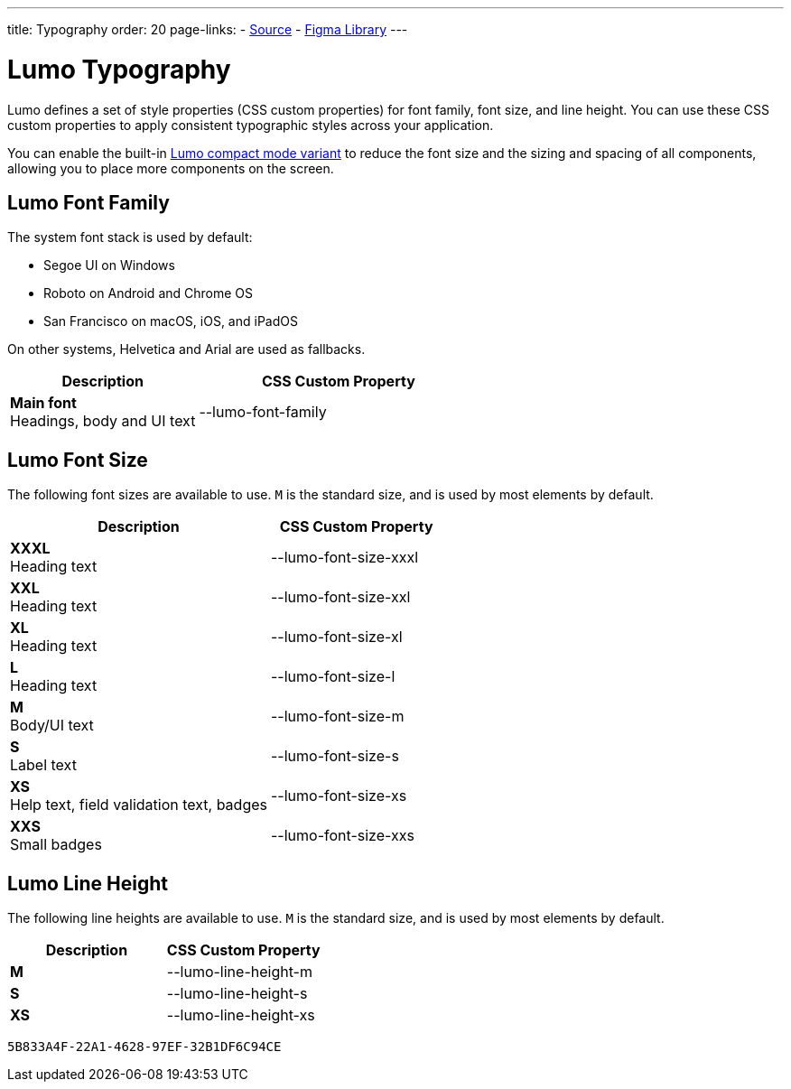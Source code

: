 ---
title: Typography
order: 20
page-links:
  - https://github.com/vaadin/web-components/blob/v{moduleNpmVersion:vaadin-lumo-styles}/packages/vaadin-lumo-styles/typography.js[Source]
  - https://www.figma.com/file/IxQ49ZwaHwk7w7dhbtjFp0Uy/Vaadin-Design-System?node-id=20%3A2[Figma Library]
---


= Lumo Typography

Lumo defines a set of style properties (CSS custom properties) for font family, font size, and line height. You can use these CSS custom properties to apply consistent typographic styles across your application.

You can enable the built-in <<{articles}/styling/lumo/lumo-variants#, Lumo compact mode variant>> to reduce the font size and the sizing and spacing of all components, allowing you to place more components on the screen.


== Lumo Font Family

++++
<style>
.custom-property-preview {
  font-family: var(--lumo-font-family);
}

.line-height.custom-property-preview::before {
  content: "Abc";
  display: inline-block;
  line-height: var(--value);
  border-inline-start: 2px solid currentColor;
  padding: 0 3px;
  background-color: var(--docs-surface-color-2);
}
</style>
++++

The system font stack is used by default:

- Segoe UI on Windows
- Roboto on Android and Chrome OS
- San Francisco on macOS, iOS, and iPadOS

On other systems, Helvetica and Arial are used as fallbacks.

[.property-listing.previews, cols="2,>3"]
|===
| Description | CSS Custom Property

| [.preview(--lumo-font-family)]*Main font* +
Headings, body and UI text
| [custom-property]#--lumo-font-family#
|===


== Lumo Font Size

The following font sizes are available to use. `M` is the standard size, and is used by most elements by default.

// Allow t-shirt sizes
pass:[<!-- vale Vaadin.Abbr = NO -->]

[.property-listing.previews, cols="3,>2"]
|===
| Description | CSS Custom Property

| [.preview(--lumo-font-size-xxxl)]*XXXL* +
Heading text
| [custom-property]#--lumo-font-size-xxxl#

| [.preview(--lumo-font-size-xxl)]*XXL* +
Heading text
| [custom-property]#--lumo-font-size-xxl#

| [.preview(--lumo-font-size-xl)]*XL* +
Heading text
| [custom-property]#--lumo-font-size-xl#

| [.preview(--lumo-font-size-l)]*L* +
Heading text
| [custom-property]#--lumo-font-size-l#

| [.preview(--lumo-font-size-m)]*M* +
Body/UI text
| [custom-property]#--lumo-font-size-m#

| [.preview(--lumo-font-size-s)]*S* +
Label text
| [custom-property]#--lumo-font-size-s#

| [.preview(--lumo-font-size-xs)]*XS* +
Help text, field validation text, badges
| [custom-property]#--lumo-font-size-xs#

| [.preview(--lumo-font-size-xxs)]*XXS* +
Small badges
| [custom-property]#--lumo-font-size-xxs#
|===

pass:[<!-- vale Vaadin.Abbr = YES -->]


== Lumo Line Height

The following line heights are available to use. `M` is the standard size, and is used by most elements by default.

[.property-listing.previews, cols="1,>1"]
|===
| Description | CSS Custom Property

| [.preview(--lumo-line-height-m).line-height]*M* +
| [custom-property]#--lumo-line-height-m#

| [.preview(--lumo-line-height-s).line-height]*S* +
| [custom-property]#--lumo-line-height-s#

| [.preview(--lumo-line-height-xs).line-height]*XS* +
| [custom-property]#--lumo-line-height-xs#
|===


[discussion-id]`5B833A4F-22A1-4628-97EF-32B1DF6C94CE`
